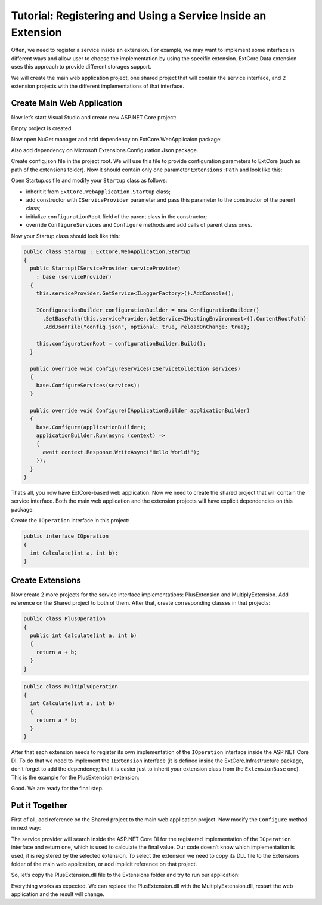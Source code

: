 ﻿Tutorial: Registering and Using a Service Inside an Extension
=============================================================

Often, we need to register a service inside an extension. For example, we may want to implement
some interface in different ways and allow user to choose the implementation by using the specific extension.
ExtCore.Data extension uses this approach to provide different storages support.

We will create the main web application project, one shared project that will contain the service interface,
and 2 extension projects with the different implementations of that interface.

Create Main Web Application
---------------------------

Now let’s start Visual Studio and create new ASP.NET Core project:

.. image:: /images/tutorial_service/1.png

.. image:: /images/tutorial_service/2.png

Empty project is created.

Now open NuGet manager and add dependency on ExtCore.WebApplicaion package:

.. image:: /images/tutorial_service/3.png

Also add dependency on Microsoft.Extensions.Configuration.Json package.

Create config.json file in the project root. We will use this file to provide configuration
parameters to ExtCore (such as path of the extensions folder). Now it should contain only one
parameter ``Extensions:Path`` and look like this:

.. code-block:: js
    :emphasize-lines: 2,4

    {
      "Extensions": {
        // Please keep in mind that you have to change '\' to '/' on Linux-based systems
        "Path": "\\Extensions"
      }
    }

Open Startup.cs file and modify your ``Startup`` class as follows:

* inherit it from ``ExtCore.WebApplication.Startup`` class;
* add constructor with ``IServiceProvider`` parameter and pass this parameter to the constructor of the parent class;
* initialize ``configurationRoot`` field of the parent class in the constructor;
* override ``ConfigureServices`` and ``Configure`` methods and add calls of parent class ones.

Now your Startup class should look like this:

.. code-block:: c#

    public class Startup : ExtCore.WebApplication.Startup
    {
      public Startup(IServiceProvider serviceProvider)
        : base (serviceProvider)
      {
        this.serviceProvider.GetService<ILoggerFactory>().AddConsole();

        IConfigurationBuilder configurationBuilder = new ConfigurationBuilder()
          .SetBasePath(this.serviceProvider.GetService<IHostingEnvironment>().ContentRootPath)
          .AddJsonFile("config.json", optional: true, reloadOnChange: true);

        this.configurationRoot = configurationBuilder.Build();
      }

      public override void ConfigureServices(IServiceCollection services)
      {
        base.ConfigureServices(services);
      }

      public override void Configure(IApplicationBuilder applicationBuilder)
      {
        base.Configure(applicationBuilder);
        applicationBuilder.Run(async (context) =>
        {
          await context.Response.WriteAsync("Hello World!");
        });
      }
    }

That’s all, you now have ExtCore-based web application. Now we need to create the shared project
that will contain the service interface. Both the main web application and the extension projects
will have explicit dependencies on this package:

.. image:: /images/tutorial_service/4.png

Create the ``IOperation`` interface in this project:

.. code-block:: c#

    public interface IOperation
    {
      int Calculate(int a, int b);
    }

Create Extensions
-----------------

Now create 2 more projects for the service interface implementations: PlusExtension and MultiplyExtension.
Add reference on the Shared project to both of them. After that, create corresponding classes in that projects:

.. code-block:: c#

    public class PlusOperation
    {
      public int Calculate(int a, int b)
      {
        return a + b;
      }
    }

.. code-block:: c#

    public class MultiplyOperation
    {
      int Calculate(int a, int b)
      {
        return a * b;
      }
    }

After that each extension needs to register its own implementation of the ``IOperation`` interface inside the
ASP.NET Core DI. To do that we need to implement the ``IExtension`` interface (it is defined inside the
ExtCore.Infrastructure package, don’t forget to add the dependency; but it is easier just to inherit your
extension class from the ``ExtensionBase`` one). This is the example for the PlusExtension extension:

.. code-block:: c#
    :emphasize-lines: 11

    public class PlusExtension : ExtensionBase
    {
      public override IEnumerable<KeyValuePair<int, Action<IServiceCollection>>> ConfigureServicesActionsByPriorities
      {
        get
        {
          return new Dictionary<int, Action<IServiceCollection>>()
          {
            [1000] = services =>
            {
              services.AddScoped(typeof(IOperation), typeof(PlusOperation));
            }
          };
        }
      }
    }

Good. We are ready for the final step.

Put it Together
---------------

First of all, add reference on the Shared project to the main web application project.
Now modify the ``Configure`` method in next way:

.. code-block:: c#
    :emphasize-lines: 6

    public override void Configure(IApplicationBuilder applicationBuilder)
    {
      base.Configure(applicationBuilder);
      applicationBuilder.Run(async (context) =>
      {
        await context.Response.WriteAsync(this.serviceProvider.GetService<IOperation>().Calculate(5, 10).ToString());
      });
    }

The service provider will search inside the ASP.NET Core DI for the registered implementation of the
``IOperation`` interface and return one, which is used to calculate the final value. Our code doesn’t know
which implementation is used, it is registered by the selected extension. To select the extension we need to
copy its DLL file to the Extensions folder of the main web application, or add implicit reference on that project.

So, let’s copy the PlusExtension.dll file to the Extensions folder and try to run our application:

.. image:: /images/tutorial_service/5.png

Everything works as expected. We can replace the PlusExtension.dll with the MultiplyExtension.dll, restart the
web application and the result will change.